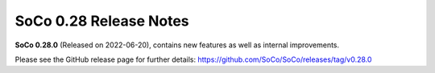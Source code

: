 SoCo 0.28 Release Notes
***********************

**SoCo 0.28.0** (Released on 2022-06-20), contains new features as well as
internal improvements.

Please see the GitHub release page for further details:
https://github.com/SoCo/SoCo/releases/tag/v0.28.0
